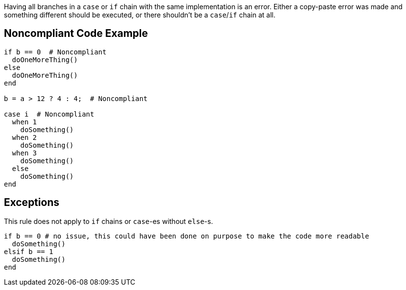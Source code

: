 Having all branches in a ``case`` or ``if`` chain with the same implementation is an error. Either a copy-paste error was made and something different should be executed, or there shouldn't be a ``case``/``if`` chain at all.

== Noncompliant Code Example

----
if b == 0  # Noncompliant
  doOneMoreThing()
else
  doOneMoreThing()
end

b = a > 12 ? 4 : 4;  # Noncompliant

case i  # Noncompliant
  when 1
    doSomething()
  when 2
    doSomething()
  when 3
    doSomething()
  else 
    doSomething()
end
----

== Exceptions

This rule does not apply to ``if`` chains or  ``case``-es without ``else``-s.

----
if b == 0 # no issue, this could have been done on purpose to make the code more readable
  doSomething()
elsif b == 1
  doSomething()
end
----
